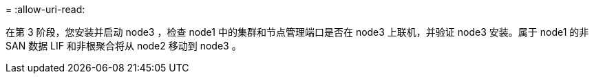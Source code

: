 = 
:allow-uri-read: 


在第 3 阶段，您安装并启动 node3 ，检查 node1 中的集群和节点管理端口是否在 node3 上联机，并验证 node3 安装。属于 node1 的非 SAN 数据 LIF 和非根聚合将从 node2 移动到 node3 。
